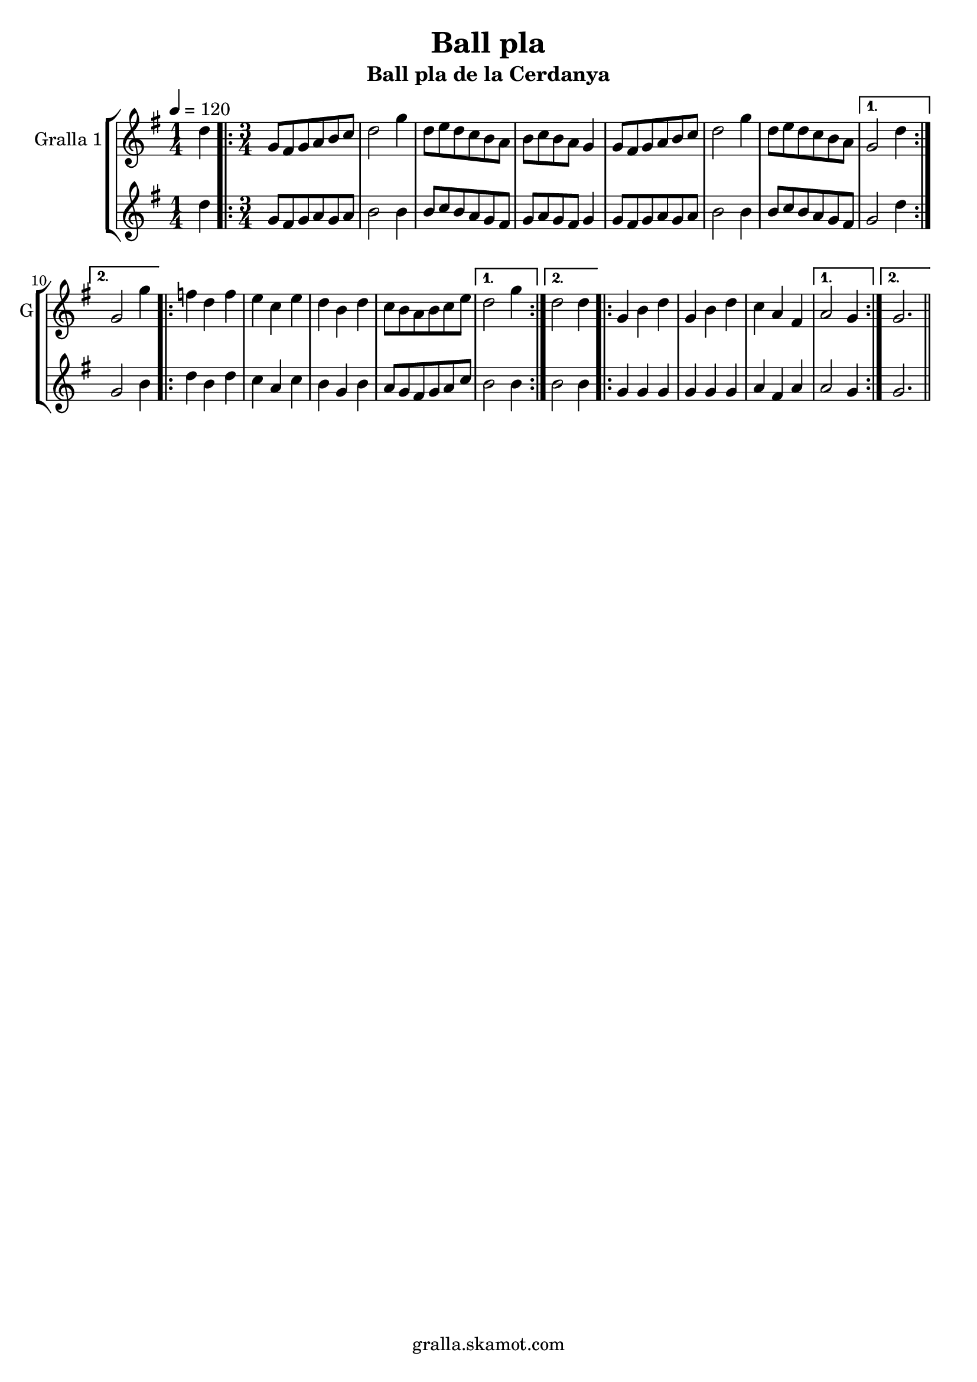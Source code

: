\version "2.16.2"

\header {
  dedication=""
  title="Ball pla"
  subtitle="Ball pla de la Cerdanya"
  subsubtitle=""
  poet=""
  meter=""
  piece=""
  composer=""
  arranger=""
  opus=""
  instrument=""
  copyright="gralla.skamot.com"
  tagline=""
}

liniaroAa =
\relative d''
{
  \tempo 4=120
  \clef treble
  \key g \major
  \time 1/4
  d4  |
  \time 3/4   \repeat volta 2 { g,8 fis g a b c  |
  d2 g4  |
  d8 e d c b a  |
  %05
  b8 c b a g4  |
  g8 fis g a b c  |
  d2 g4  |
  d8 e d c b a }
  \alternative { { g2 d'4 }
  %10
  { g,2 g'4 } }
  \repeat volta 2 { f4 d f  |
  e4 c e  |
  d4 b d  |
  c8 b a b c e }
  %15
  \alternative { { d2 g4 }
  { d2 d4 } }
  \repeat volta 2 { g,4 b d  |
  g,4 b d  |
  c4 a fis }
  %20
  \alternative { { a2 g4 }
  { g2. } } \bar "||"
}

liniaroAb =
\relative d''
{
  \tempo 4=120
  \clef treble
  \key g \major
  \time 1/4
  d4  |
  \time 3/4   \repeat volta 2 { g,8 fis g a g a  |
  b2 b4  |
  b8 c b a g fis  |
  %05
  g8 a g fis g4  |
  g8 fis g a g a  |
  b2 b4  |
  b8 c b a g fis }
  \alternative { { g2 d'4 }
  %10
  { g,2 b4 } }
  \repeat volta 2 { d4 b d  |
  c4 a c  |
  b4 g b  |
  a8 g fis g a c }
  %15
  \alternative { { b2 b4 }
  { b2 b4 } }
  \repeat volta 2 { g4 g g  |
  g4 g g  |
  a4 fis a }
  %20
  \alternative { { a2 g4 }
  { g2. } } \bar "||"
}

\bookpart {
  \score {
    \new StaffGroup {
      \override Score.RehearsalMark.self-alignment-X = #LEFT
      <<
        \new Staff \with {instrumentName = #"Gralla 1" shortInstrumentName = #"G"} \liniaroAa
        \new Staff \with {instrumentName = #"" shortInstrumentName = #" "} \liniaroAb
      >>
    }
    \layout {}
  }
  \score { \unfoldRepeats
    \new StaffGroup {
      \override Score.RehearsalMark.self-alignment-X = #LEFT
      <<
        \new Staff \with {instrumentName = #"Gralla 1" shortInstrumentName = #"G"} \liniaroAa
        \new Staff \with {instrumentName = #"" shortInstrumentName = #" "} \liniaroAb
      >>
    }
    \midi {
      \set Staff.midiInstrument = "oboe"
      \set DrumStaff.midiInstrument = "drums"
    }
  }
}

\bookpart {
  \header {instrument="Gralla 1"}
  \score {
    \new StaffGroup {
      \override Score.RehearsalMark.self-alignment-X = #LEFT
      <<
        \new Staff \liniaroAa
      >>
    }
    \layout {}
  }
  \score { \unfoldRepeats
    \new StaffGroup {
      \override Score.RehearsalMark.self-alignment-X = #LEFT
      <<
        \new Staff \liniaroAa
      >>
    }
    \midi {
      \set Staff.midiInstrument = "oboe"
      \set DrumStaff.midiInstrument = "drums"
    }
  }
}

\bookpart {
  \header {instrument=""}
  \score {
    \new StaffGroup {
      \override Score.RehearsalMark.self-alignment-X = #LEFT
      <<
        \new Staff \liniaroAb
      >>
    }
    \layout {}
  }
  \score { \unfoldRepeats
    \new StaffGroup {
      \override Score.RehearsalMark.self-alignment-X = #LEFT
      <<
        \new Staff \liniaroAb
      >>
    }
    \midi {
      \set Staff.midiInstrument = "oboe"
      \set DrumStaff.midiInstrument = "drums"
    }
  }
}

